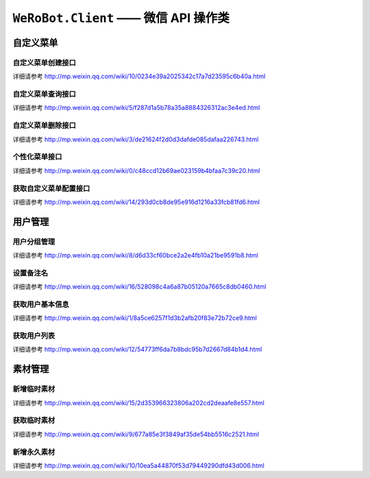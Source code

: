 ``WeRoBot.Client`` —— 微信 API 操作类
=====================================

.. module:: werobot.client

自定义菜单
------------

自定义菜单创建接口
``````````````````````````````
详细请参考 http://mp.weixin.qq.com/wiki/10/0234e39a2025342c17a7d23595c6b40a.html

.. automethod:: Client.create_menu

自定义菜单查询接口
``````````````````````````````
详细请参考 http://mp.weixin.qq.com/wiki/5/f287d1a5b78a35a8884326312ac3e4ed.html

.. automethod:: Client.get_menu

自定义菜单删除接口
``````````````````````````````
详细请参考 http://mp.weixin.qq.com/wiki/3/de21624f2d0d3dafde085dafaa226743.html

.. automethod:: Client.delete_menu

个性化菜单接口
``````````````````````````````
详细请参考 http://mp.weixin.qq.com/wiki/0/c48ccd12b69ae023159b4bfaa7c39c20.html

.. automethod:: Client.create_custom_menu
.. automethod:: Client.delete_custom_menu
.. automethod:: Client.match_custom_menu

获取自定义菜单配置接口
``````````````````````````````
详细请参考 http://mp.weixin.qq.com/wiki/14/293d0cb8de95e916d1216a33fcb81fd6.html

.. automethod:: Client.get_custom_menu_config

用户管理
------------

用户分组管理
``````````````````````````````
详细请参考 http://mp.weixin.qq.com/wiki/8/d6d33cf60bce2a2e4fb10a21be9591b8.html

.. automethod:: Client.create_group
.. automethod:: Client.get_groups
.. automethod:: Client.get_group_by_id
.. automethod:: Client.update_group
.. automethod:: Client.move_user
.. automethod:: Client.move_users
.. automethod:: Client.delete_group

设置备注名
``````````````````````````````
详细请参考 http://mp.weixin.qq.com/wiki/16/528098c4a6a87b05120a7665c8db0460.html

.. automethod:: Client.remark_user

获取用户基本信息
``````````````````````````````
详细请参考 http://mp.weixin.qq.com/wiki/1/8a5ce6257f1d3b2afb20f83e72b72ce9.html

.. automethod:: Client.get_user_info
.. automethod:: Client.get_users_info

获取用户列表
``````````````````````````````
详细请参考 http://mp.weixin.qq.com/wiki/12/54773ff6da7b8bdc95b7d2667d84b1d4.html

.. automethod:: Client.get_followers

素材管理
------------

新增临时素材
``````````````````````````````
详细请参考 http://mp.weixin.qq.com/wiki/15/2d353966323806a202cd2deaafe8e557.html

.. automethod:: Client.upload_media

获取临时素材
``````````````````````````````
详细请参考 http://mp.weixin.qq.com/wiki/9/677a85e3f3849af35de54bb5516c2521.html

.. automethod:: Client.download_media

新增永久素材
``````````````````````````````
详细请参考 http://mp.weixin.qq.com/wiki/10/10ea5a44870f53d79449290dfd43d006.html

.. automethod:: Client.add_news
.. automethod:: Client.upload_news_picture
.. automethod:: Client.upload_permanent_media
.. automethod:: Client.upload_permanent_video